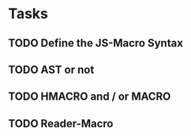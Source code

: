 * Tasks
** TODO Define the JS-Macro Syntax
** TODO AST or not
** TODO HMACRO and / or MACRO
** TODO Reader-Macro
